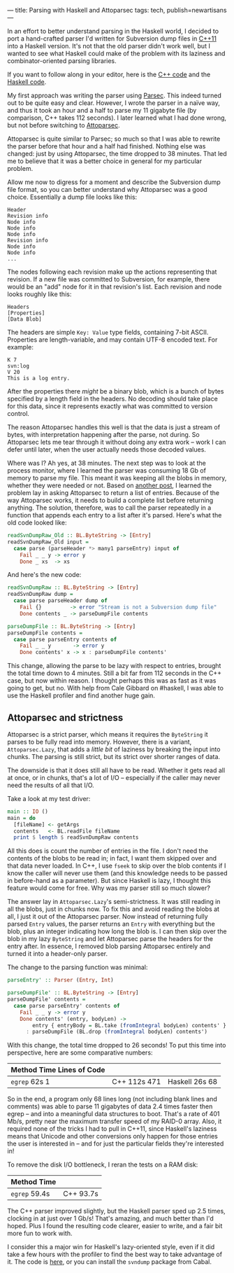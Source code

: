 ---
title: Parsing with Haskell and Attoparsec
tags: tech, publish=newartisans
---

In an effort to better understand parsing in the Haskell world, I
decided to port a hand-crafted parser I'd written for Subversion dump
files in
[[https://github.com/jwiegley/subconvert/blob/master/src/svndump.cpp][C++11]]
into a Haskell version. It's not that the old parser didn't work well,
but I wanted to see what Haskell could make of the problem with its
laziness and combinator-oriented parsing libraries.

If you want to follow along in your editor, here is the
[[https://github.com/jwiegley/subconvert/blob/master/src/svndump.cpp][C++
code]] and the
[[https://github.com/jwiegley/svndump/blob/master/src/Subversion/Dump/Raw.hs][Haskell
code]].

My first approach was writing the parser using
[[http://www.haskell.org/haskellwiki/Parsec][Parsec]]. This indeed
turned out to be quite easy and clear. However, I wrote the parser in a
naïve way, and thus it took an hour and a half to parse my 11 gigabyte
file (by comparison, C++ takes 112 seconds). I later learned what I had
done wrong, but not before switching to
[[http://hackage.haskell.org/packages/archive/attoparsec/0.10.2.0/doc/html/Data-Attoparsec-ByteString.html][Attoparsec]].

Attoparsec is quite similar to Parsec; so much so that I was able to
rewrite the parser before that hour and a half had finished. Nothing
else was changed: just by using Attoparsec, the time dropped to 38
minutes. That led me to believe that it was a better choice in general
for my particular problem.

Allow me now to digress for a moment and describe the Subversion dump
file format, so you can better understand why Attoparsec was a good
choice. Essentially a dump file looks like this:

#+begin_example
Header
Revision info
Node info
Node info
Node info
Revision info
Node info
Node info
...
#+end_example

The nodes following each revision make up the actions representing that
revision. If a new file was committed to Subversion, for example, there
would be an "add" node for it in that revision's list. Each revision and
node looks roughly like this:

#+begin_example
Headers
[Properties]
[Data Blob]
#+end_example

The headers are simple =Key: Value= type fields, containing 7-bit ASCII.
Properties are length-variable, and may contain UTF-8 encoded text. For
example:

#+begin_example
K 7
svn:log
V 20
This is a log entry.
#+end_example

After the properties there /might/ be a binary blob, which is a bunch of
bytes specified by a length field in the headers. No decoding should
take place for this data, since it represents exactly what was committed
to version control.

The reason Attoparsec handles this well is that the data is just a
stream of bytes, with interpretation happening after the parse, not
during. So Attoparsec lets me tear through it without doing any extra
work -- work I can defer until later, when the user actually needs those
decoded values.

Where was I? Ah yes, at 38 minutes. The next step was to look at the
process monitor, where I learned the parser was consuming 18 Gb of
memory to parse my file. This meant it was keeping all the blobs in
memory, whether they were needed or not. Based on
[[http://stackoverflow.com/questions/4151265/attoparsec-allocates-a-ton-of-memory-on-large-take-call][another
post]], I learned the problem lay in asking Attoparsec to return a list
of entries. Because of the way Attoparsec works, it needs to build a
complete list before returning anything. The solution, therefore, was to
call the parser repeatedly in a function that appends each entry to a
list after it's parsed. Here's what the old code looked like:

#+begin_src haskell
readSvnDumpRaw_Old :: BL.ByteString -> [Entry]
readSvnDumpRaw_Old input =
  case parse (parseHeader *> many1 parseEntry) input of
    Fail _ _ y -> error y
    Done _ xs  -> xs
#+end_src

And here's the new code:

#+begin_src haskell
readSvnDumpRaw :: BL.ByteString -> [Entry]
readSvnDumpRaw dump =
  case parse parseHeader dump of
    Fail {}         -> error "Stream is not a Subversion dump file"
    Done contents _ -> parseDumpFile contents

parseDumpFile :: BL.ByteString -> [Entry]
parseDumpFile contents =
  case parse parseEntry contents of
    Fail _ _ y       -> error y
    Done contents' x -> x : parseDumpFile contents'
#+end_src

This change, allowing the parse to be lazy with respect to entries,
brought the total time down to 4 minutes. Still a bit far from 112
seconds in the C++ case, but now within reason. I thought perhaps this
was as fast as it was going to get, but no. With help from Cale Gibbard
on #haskell, I was able to use the Haskell profiler and find another
huge gain.

** Attoparsec and strictness
Attoparsec is a strict parser, which means it requires the =ByteString=
it parses to be fully read into memory. However, there is a variant,
=Attoparsec.Lazy=, that adds a /little bit/ of laziness by breaking the
input into chunks. The parsing is still strict, but its strict over
shorter ranges of data.

The downside is that it does still all have to be read. Whether it gets
read all at once, or in chunks, that's a lot of I/O -- especially if the
caller may never need the results of all that I/O.

Take a look at my test driver:

#+begin_src haskell
main :: IO ()
main = do
  [fileName] <- getArgs
  contents   <- BL.readFile fileName
  print $ length $ readSvnDumpRaw contents
#+end_src

All this does is count the number of entries in the file. I don't need
the contents of the blobs to be read in; in fact, I want them skipped
over and that data never loaded. In C++, I use =fseek= to skip over the
blob contents if I know the caller will never use them (and this
knowledge needs to be passed in before-hand as a parameter). But since
Haskell is lazy, I thought this feature would come for free. Why was my
parser still so much slower?

The answer lay in =Attoparsec.Lazy='s semi-strictness. It was still
reading in all the blobs, just in chunks now. To fix this and avoid
reading the blobs at all, I just it out of the Attoparsec parser. Now
instead of returning fully parsed =Entry= values, the parser returns an
=Entry= with everything but the blob, plus an integer indicating how
long the blob is. I can then skip over the blob in my lazy =ByteString=
and let Attoparsec parse the headers for the entry after. In essence, I
removed blob parsing Attoparsec entirely and turned it into a
header-only parser.

The change to the parsing function was minimal:

#+begin_src haskell
parseEntry' :: Parser (Entry, Int)

parseDumpFile' :: BL.ByteString -> [Entry]
parseDumpFile' contents =
  case parse parseEntry' contents of
    Fail _ _ y -> error y
    Done contents' (entry, bodyLen) ->
        entry { entryBody = BL.take (fromIntegral bodyLen) contents' }
      : parseDumpFile (BL.drop (fromIntegral bodyLen) contents')
#+end_src

With this change, the total time dropped to 26 seconds! To put this time
into perspective, here are some comparative numbers:

| Method Time Lines of Code |              |                |
|---------------------------+--------------+----------------|
| =egrep= 62s 1             | C++ 112s 471 | Haskell 26s 68 |

So in the end, a program only 68 lines long (not including blank lines
and comments) was able to parse 11 gigabytes of data 2.4 times faster
then egrep -- and into a meaningful data structures to boot. That's a
rate of 401 Mb/s, pretty near the maximum transfer speed of my RAID-0
array. Also, it required none of the tricks I had to pull in C++11,
since Haskell's laziness means that Unicode and other conversions only
happen for those entries the user is interested in -- and for just the
particular fields they're interested in!

To remove the disk I/O bottleneck, I reran the tests on a RAM disk:

| Method Time   |           |
|---------------+-----------|
| =egrep= 59.4s | C++ 93.7s |

The C++ parser improved slightly, but the Haskell parser sped up 2.5
times, clocking in at just over 1 Gb/s! That's amazing, and much better
than I'd hoped. Plus I found the resulting code clearer, easier to
write, and a fair bit more fun to work with.

I consider this a major win for Haskell's lazy-oriented style, even if
it did take a few hours with the profiler to find the best way to take
advantage of it. The code is
[[https://github.com/jwiegley/svndump/blob/master/src/Subversion/Dump/Raw.hs][here]],
or you can install the =svndump= package from Cabal.
